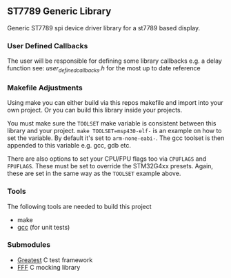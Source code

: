 ** ST7789 Generic Library

Generic ST7789 spi device driver library for a st7789 based display.
*** User Defined Callbacks

The user will be responsible for defining some library callbacks e.g.
a delay function
see: [[inc/user_defined_callbacks.h][user_defined_callbacks.h]] for the most up to date reference
*** Makefile Adjustments

Using make you can either build via this repos makefile and import into
your own project. Or you can build this library inside your projects.

You must make sure the ~TOOLSET~ make variable is consistent between this
library and your project. ~make TOOLSET=msp430-elf-~ is an example on how
to set the variable. By default it's set to ~arm-none-eabi-~. The gcc
toolset is then appended to this variable e.g. gcc, gdb etc.

There are also options to set your CPU/FPU flags too via ~CPUFLAGS~ and
~FPUFLAGS~. These must be set to override the STM32G4xx presets. Again, these
are set in the same way as the ~TOOLSET~ example above.
*** Tools
The following tools are needed to build this project
- make
- [[https://gcc.gnu.org/][gcc]] (for unit tests)
*** Submodules
- [[https://github.com/silentbicycle/greatest][Greatest]] C test framework
- [[https://github.com/meekrosoft/fff][FFF]] C mocking library
